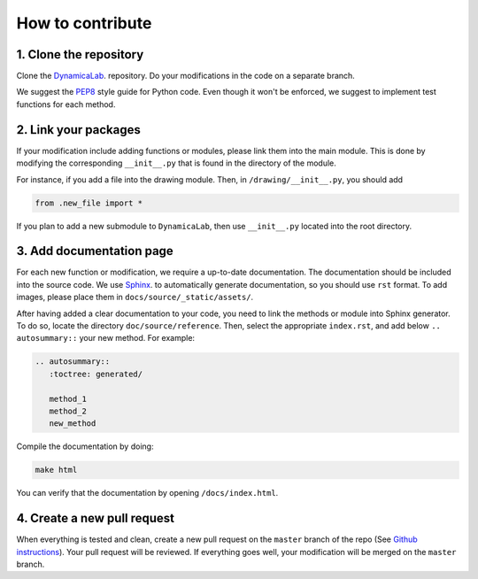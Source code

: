 How to contribute
--------------------


1. Clone the repository
=======================

Clone the `DynamicaLab <https://github.com/DynamicaUL/Dynamica-lab>`_. repository. Do your modifications in the code on a separate branch. 

We suggest the `PEP8 <https://www.python.org/dev/peps/pep-0008/>`_ style guide for Python code. Even though it won't be enforced, we suggest to implement test functions for each method. 


2. Link your packages
=======================

If your modification include adding functions or modules, please link them into the main module. This is done by modifying the corresponding ``__init__.py`` that is found in the directory of the module.

For instance, if you add a file into the drawing module. Then, in ``/drawing/__init__.py``, you should add

.. code-block:: python
	
	from .new_file import *


If you plan to add a new submodule to ``DynamicaLab``, then use ``__init__.py`` located into the root directory.



3. Add documentation page
==========================

For each new function or modification, we require a up-to-date documentation. The documentation should be included into the source code. We use `Sphinx <http://sphinx.pocoo.org>`_. to automatically generate documentation, so you should use ``rst`` format. To add images, please place them in ``docs/source/_static/assets/``.

After having added a clear documentation to your code, you need to link the methods or module into Sphinx generator. To do so, locate the directory ``doc/source/reference``. Then, select the appropriate ``index.rst``, and add below ``.. autosummary::`` your new method. For example:

.. code-block:: rst

	.. autosummary::
	   :toctree: generated/

	   method_1
	   method_2
	   new_method



Compile the documentation by doing:


.. code-block:: bash

	make html


You can verify that the documentation by opening ``/docs/index.html``.

4. Create a new pull request
============================

When everything is tested and clean, create a new pull request on the ``master`` branch of the repo (See `Github instructions <https://help.github.com/articles/creating-a-pull-request/>`_). Your pull request will be reviewed. If everything goes well, your modification will be merged on the ``master`` branch.
















